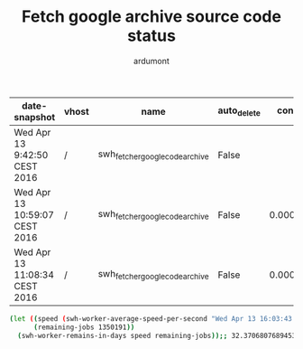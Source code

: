 #+title: Fetch google archive source code status
#+author: ardumont

|-------------------------------+-------+--------------------------------+-------------+----------------------+-----------+---------+------------------------+--------------------+-----------+----------+----------------+-------------------------+-------------+--------+---------|
| date-snapshot                 | vhost | name                           | auto_delete | consumer_utilisation | consumers | durable | exclusive_consumer_tag | idle_since         |    memory | messages | messages_ready | messages_unacknowledged | node        | policy | state   |
|-------------------------------+-------+--------------------------------+-------------+----------------------+-----------+---------+------------------------+--------------------+-----------+----------+----------------+-------------------------+-------------+--------+---------|
| Wed Apr 13 9:42:50 CEST 2016  | /     | swh_fetcher_googlecode_archive | False       |                      |         1 | True    |                        | 2016-04-13 9:42:50 | 289876544 |  1359053 |        1359043 |                      10 | rabbit@moma |        | running |
|-------------------------------+-------+--------------------------------+-------------+----------------------+-----------+---------+------------------------+--------------------+-----------+----------+----------------+-------------------------+-------------+--------+---------|
| Wed Apr 13 10:59:07 CEST 2016 | /     | swh_fetcher_googlecode_archive | False       |     0.00042517793708 |         1 | True    |                        |                    | 255490688 |  1356922 |        1356912 |                      10 | rabbit@moma |        | running |
|-------------------------------+-------+--------------------------------+-------------+----------------------+-----------+---------+------------------------+--------------------+-----------+----------+----------------+-------------------------+-------------+--------+---------|
| Wed Apr 13 11:08:34 CEST 2016 | /     | swh_fetcher_googlecode_archive | False       |    0.000450898352371 |         1 | True    |                        |                    | 289876472 |  1356558 |        1356548 |                      10 | rabbit@moma |        | running |

#+BEGIN_SRC sh
(let ((speed (swh-worker-average-speed-per-second "Wed Apr 13 16:03:43 CEST 2016" 1350191 "Wed Apr 13 9:42:50 CEST 2016" 1359043));; 0.48503110419906686 job per second
      (remaining-jobs 1350191))
  (swh-worker-remains-in-days speed remaining-jobs));; 32.3706807689453
#+END_SRC
